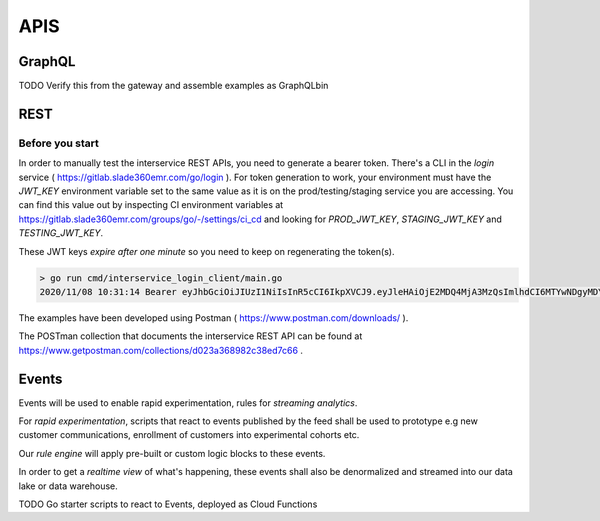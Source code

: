 APIS
==================

GraphQL
-------

TODO Verify this from the gateway and assemble examples as GraphQLbin

REST
-----

Before you start
+++++++++++++++++
In order to manually test the interservice REST APIs, you need to generate a
bearer token. There's a CLI in the `login` service 
( https://gitlab.slade360emr.com/go/login ). For token generation to work,
your environment must have the *JWT_KEY* environment variable set to the same
value as it is on the prod/testing/staging service you are accessing. You can
find this value out by inspecting CI environment variables at
https://gitlab.slade360emr.com/groups/go/-/settings/ci_cd and looking for
*PROD_JWT_KEY*, *STAGING_JWT_KEY* and *TESTING_JWT_KEY*.

These JWT keys *expire after one minute* so you need to keep on regenerating
the token(s).

.. code::

    > go run cmd/interservice_login_client/main.go
    2020/11/08 10:31:14 Bearer eyJhbGciOiJIUzI1NiIsInR5cCI6IkpXVCJ9.eyJleHAiOjE2MDQ4MjA3MzQsImlhdCI6MTYwNDgyMDY3NH0.8FeHwOMl2T3nN66c6pSPDWf4rln-p3AsNRp80A3MF-4

The examples have been developed using Postman ( https://www.postman.com/downloads/ ).

The POSTman collection that documents the interservice REST API can be found at
https://www.getpostman.com/collections/d023a368982c38ed7c66 .

Events
-------

Events will be used to enable rapid experimentation, rules for
*streaming analytics*.

For *rapid experimentation*, scripts that react to events published by the
feed shall be used to prototype e.g new customer communications, enrollment of
customers into experimental cohorts etc.

Our *rule engine* will apply pre-built or custom logic blocks to these events.

In order to get a *realtime view* of what's happening, these events shall also
be denormalized and streamed into our data lake or data warehouse.

TODO Go starter scripts to react to Events, deployed as Cloud Functions
